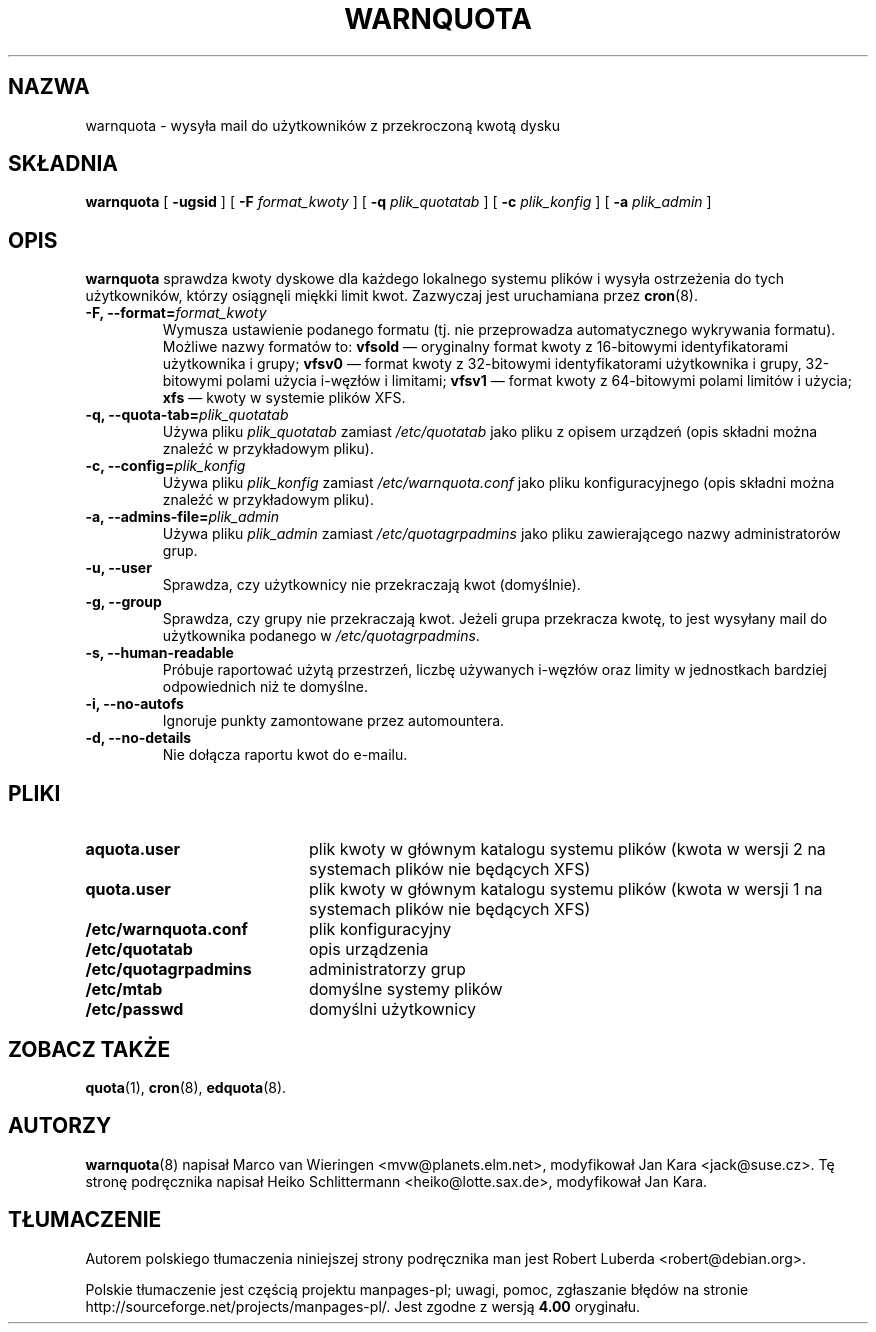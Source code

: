 .\"*******************************************************************
.\"
.\" This file was generated with po4a. Translate the source file.
.\"
.\"*******************************************************************
.\" This file is distributed under the same license as original manpage
.\" Copyright of the original manpage:
.\" Copyright © 1980-2008 Marco van Wieringen, Jan Kara et al (GPL-2+)
.\" Copyright © of Polish translation:
.\" Robert Luberda <robert@debian.org>, 2006, 2012.
.TH WARNQUOTA 8   
.SH NAZWA
warnquota \- wysyła mail do użytkowników z przekroczoną kwotą dysku
.SH SKŁADNIA
\fBwarnquota\fP [ \fB\-ugsid\fP ] [ \fB\-F\fP \fIformat_kwoty\fP ] [ \fB\-q\fP
\fIplik_quotatab\fP ] [ \fB\-c\fP \fIplik_konfig\fP ] [ \fB\-a\fP \fIplik_admin\fP ]
.SH OPIS
\fBwarnquota\fP sprawdza kwoty dyskowe dla każdego lokalnego systemu plików i
wysyła ostrzeżenia do tych użytkowników, którzy osiągnęli miękki limit
kwot. Zazwyczaj jest uruchamiana przez \fBcron\fP(8).
.TP 
\fB\-F, \-\-format=\fP\fIformat_kwoty\fP
Wymusza ustawienie podanego formatu (tj. nie przeprowadza automatycznego
wykrywania formatu). Możliwe nazwy formatów to: \fBvfsold\fP \(em oryginalny
format kwoty z 16\-bitowymi identyfikatorami użytkownika i grupy; \fBvfsv0\fP
\(em format kwoty z 32\-bitowymi identyfikatorami użytkownika i grupy,
32\-bitowymi polami użycia i\-węzłów i limitami; \fBvfsv1\fP \(em format kwoty z
64\-bitowymi polami limitów i użycia; \fBxfs\fP \(em kwoty w systemie plików
XFS.
.TP 
\fB\-q, \-\-quota\-tab=\fP\fIplik_quotatab\fP
Używa pliku \fIplik_quotatab\fP zamiast \fI/etc/quotatab\fP jako pliku z opisem
urządzeń (opis składni można znaleźć w przykładowym pliku).
.TP 
\fB\-c, \-\-config=\fP\fIplik_konfig\fP
Używa pliku \fIplik_konfig\fP zamiast \fI/etc/warnquota.conf\fP jako pliku
konfiguracyjnego (opis składni można znaleźć w przykładowym pliku).
.TP 
\fB\-a, \-\-admins\-file=\fP\fIplik_admin\fP
Używa pliku \fIplik_admin\fP zamiast \fI/etc/quotagrpadmins\fP jako pliku
zawierającego nazwy administratorów grup.
.TP 
\fB\-u, \-\-user\fP
Sprawdza, czy użytkownicy nie przekraczają kwot (domyślnie).
.TP 
\fB\-g, \-\-group\fP
Sprawdza, czy grupy nie przekraczają kwot. Jeżeli grupa przekracza kwotę, to
jest wysyłany mail do użytkownika podanego w \fI/etc/quotagrpadmins\fP.
.TP 
\fB\-s, \-\-human\-readable\fP
Próbuje raportować użytą przestrzeń, liczbę używanych i\-węzłów oraz limity w
jednostkach bardziej odpowiednich niż te domyślne.
.TP 
\fB\-i, \-\-no\-autofs\fP
Ignoruje punkty zamontowane przez automountera.
.TP 
\fB\-d, \-\-no\-details\fP
Nie dołącza raportu kwot do e\-mailu.
.SH PLIKI
.PD 0
.TP  20
\fBaquota.user\fP
plik kwoty w głównym katalogu systemu plików (kwota w wersji 2 na systemach
plików nie będących XFS)
.TP 
\fBquota.user\fP
plik kwoty w głównym katalogu systemu plików (kwota w wersji 1 na systemach
plików nie będących XFS)
.TP 
\fB/etc/warnquota.conf\fP
plik konfiguracyjny
.TP 
\fB/etc/quotatab\fP
opis urządzenia
.TP 
\fB/etc/quotagrpadmins\fP
administratorzy grup
.TP 
\fB/etc/mtab\fP
domyślne systemy plików
.TP 
\fB/etc/passwd\fP
domyślni użytkownicy
.PD
.SH "ZOBACZ TAKŻE"
\fBquota\fP(1), \fBcron\fP(8), \fBedquota\fP(8).
.SH AUTORZY
\fBwarnquota\fP(8) napisał Marco van Wieringen <mvw@planets.elm.net>,
modyfikował Jan Kara <jack@suse.cz>. Tę stronę podręcznika napisał
Heiko Schlittermann <heiko@lotte.sax.de>, modyfikował Jan Kara.
.SH TŁUMACZENIE
Autorem polskiego tłumaczenia niniejszej strony podręcznika man jest
Robert Luberda <robert@debian.org>.
.PP
Polskie tłumaczenie jest częścią projektu manpages-pl; uwagi, pomoc, zgłaszanie błędów na stronie http://sourceforge.net/projects/manpages-pl/. Jest zgodne z wersją \fB 4.00 \fPoryginału.
